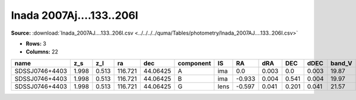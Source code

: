 Inada 2007Aj....133..206I
=========================

**Source:** :download:`Inada_2007AJ....133..206I.csv <../../../../quma/Tables/photometry/Inada_2007AJ....133..206I.csv>`

- **Rows:** 3
- **Columns:** 22

+----------------+-------+-------+---------+----------+-----------+------+--------+-------+-------+-------+--------+---------+--------+--------+--------+---------+--------------------+-----------+------------+---------------------+-------+
| name           | z_s   | z_l   | ra      | dec      | component | IS   | RA     | dRA   | DEC   | dDEC  | band_V | error_V | band_R | erro_R | band_I | error_I | photometric_system | Telescope | instrument | Bibcode             | notes |
+================+=======+=======+=========+==========+===========+======+========+=======+=======+=======+========+=========+========+========+========+=========+====================+===========+============+=====================+=======+
| SDSSJ0746+4403 | 1.998 | 0.513 | 116.721 | 44.06425 | A         | ima  | 0.0    | 0.003 | 0.0   | 0.003 | 19.87  | 0.01    | 19.53  | 0.01   | 19.08  | 0.01    | vega               | UH88      | UH8K       | 2007AJ....133..206I |       |
+----------------+-------+-------+---------+----------+-----------+------+--------+-------+-------+-------+--------+---------+--------+--------+--------+---------+--------------------+-----------+------------+---------------------+-------+
| SDSSJ0746+4403 | 1.998 | 0.513 | 116.721 | 44.06425 | B         | ima  | -0.933 | 0.004 | 0.541 | 0.004 | 19.97  | 0.05    | 19.55  | 0.02   | 19.11  | 0.01    | vega               | UH88      | UH8K       | 2007AJ....133..206I |       |
+----------------+-------+-------+---------+----------+-----------+------+--------+-------+-------+-------+--------+---------+--------+--------+--------+---------+--------------------+-----------+------------+---------------------+-------+
| SDSSJ0746+4403 | 1.998 | 0.513 | 116.721 | 44.06425 | G         | lens | -0.597 | 0.041 | 0.201 | 0.041 | 21.57  | 1.0     | 20.65  | 0.05   | 19.62  | 0.19    | vega               | UH88      | UH8K       | 2007AJ....133..206I |       |
+----------------+-------+-------+---------+----------+-----------+------+--------+-------+-------+-------+--------+---------+--------+--------+--------+---------+--------------------+-----------+------------+---------------------+-------+


